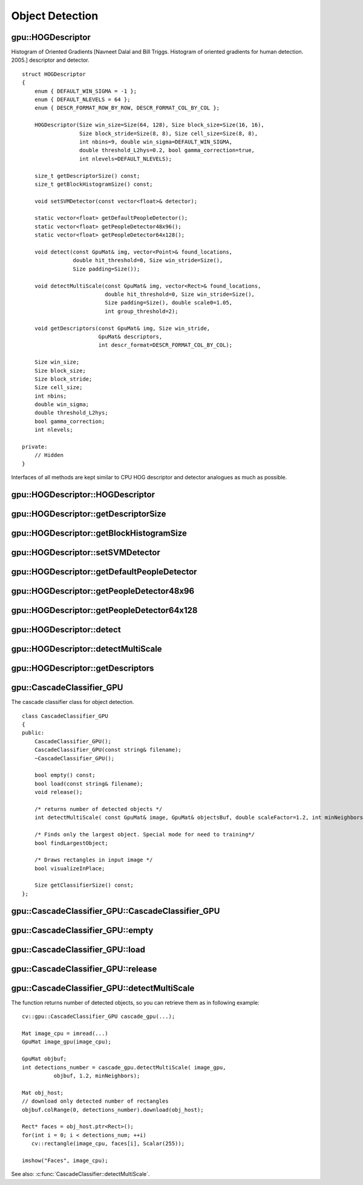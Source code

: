 Object Detection
================

.. highlight:: cpp



.. index:: gpu::HOGDescriptor

gpu::HOGDescriptor
------------------
.. cpp:class:: gpu::HOGDescriptor

Histogram of Oriented Gradients [Navneet Dalal and Bill Triggs. Histogram of oriented gradients for human detection. 2005.] descriptor and detector. ::

    struct HOGDescriptor
    {
        enum { DEFAULT_WIN_SIGMA = -1 };
        enum { DEFAULT_NLEVELS = 64 };
        enum { DESCR_FORMAT_ROW_BY_ROW, DESCR_FORMAT_COL_BY_COL };

        HOGDescriptor(Size win_size=Size(64, 128), Size block_size=Size(16, 16),
                      Size block_stride=Size(8, 8), Size cell_size=Size(8, 8),
                      int nbins=9, double win_sigma=DEFAULT_WIN_SIGMA,
                      double threshold_L2hys=0.2, bool gamma_correction=true,
                      int nlevels=DEFAULT_NLEVELS);

        size_t getDescriptorSize() const;
        size_t getBlockHistogramSize() const;

        void setSVMDetector(const vector<float>& detector);

        static vector<float> getDefaultPeopleDetector();
        static vector<float> getPeopleDetector48x96();
        static vector<float> getPeopleDetector64x128();

        void detect(const GpuMat& img, vector<Point>& found_locations,
                    double hit_threshold=0, Size win_stride=Size(),
                    Size padding=Size());

        void detectMultiScale(const GpuMat& img, vector<Rect>& found_locations,
                              double hit_threshold=0, Size win_stride=Size(),
                              Size padding=Size(), double scale0=1.05,
                              int group_threshold=2);

        void getDescriptors(const GpuMat& img, Size win_stride,
                            GpuMat& descriptors,
                            int descr_format=DESCR_FORMAT_COL_BY_COL);

        Size win_size;
        Size block_size;
        Size block_stride;
        Size cell_size;
        int nbins;
        double win_sigma;
        double threshold_L2hys;
        bool gamma_correction;
        int nlevels;

    private:
        // Hidden
    }


Interfaces of all methods are kept similar to CPU HOG descriptor and detector analogues as much as possible.



.. index:: gpu::HOGDescriptor::HOGDescriptor

gpu::HOGDescriptor::HOGDescriptor
-------------------------------------
.. cpp:function:: gpu::HOGDescriptor::HOGDescriptor(Size win_size=Size(64, 128), Size block_size=Size(16, 16), Size block_stride=Size(8, 8), Size cell_size=Size(8, 8), int nbins=9, double win_sigma=DEFAULT_WIN_SIGMA, double threshold_L2hys=0.2, bool gamma_correction=true, int nlevels=DEFAULT_NLEVELS)

    Creates HOG descriptor and detector.

    :param win_size: Detection window size. Must be aligned to block size and block stride.

    :param block_size: Block size in pixels. Must be aligned to cell size. Only (16,16) is supported for now.

    :param block_stride: Block stride. Must be a multiple of cell size.

    :param cell_size: Cell size. Only (8, 8) is supported for now.

    :param nbins: Number of bins. Only 9 bins per cell is supported for now.

    :param win_sigma: Gaussian smoothing window parameter.

    :param threshold_L2Hys: L2-Hys normalization method shrinkage.

    :param gamma_correction: Do gamma correction preprocessing or not.

    :param nlevels: Maximum number of detection window increases.



.. index:: gpu::HOGDescriptor::getDescriptorSize

gpu::HOGDescriptor::getDescriptorSize
-----------------------------------------
.. cpp:function:: size_t gpu::HOGDescriptor::getDescriptorSize() const

    Returns number of coefficients required for the classification.



.. index:: gpu::HOGDescriptor::getBlockHistogramSize

gpu::HOGDescriptor::getBlockHistogramSize
---------------------------------------------
.. cpp:function:: size_t gpu::HOGDescriptor::getBlockHistogramSize() const

    Returns block histogram size.



.. index:: gpu::HOGDescriptor::setSVMDetector

gpu::HOGDescriptor::setSVMDetector
--------------------------------------
.. cpp:function:: void gpu::HOGDescriptor::setSVMDetector(const vector<float>& detector)

    Sets coefficients for the linear SVM classifier.



.. index:: gpu::HOGDescriptor::getDefaultPeopleDetector

gpu::HOGDescriptor::getDefaultPeopleDetector
------------------------------------------------
.. cpp:function:: static vector<float> gpu::HOGDescriptor::getDefaultPeopleDetector()

    Returns coefficients of the classifier trained for people detection (for default window size).



.. index:: gpu::HOGDescriptor::getPeopleDetector48x96

gpu::HOGDescriptor::getPeopleDetector48x96
----------------------------------------------
.. cpp:function:: static vector<float> gpu::HOGDescriptor::getPeopleDetector48x96()

    Returns coefficients of the classifier trained for people detection (for 48x96 windows).



.. index:: gpu::HOGDescriptor::getPeopleDetector64x128

gpu::HOGDescriptor::getPeopleDetector64x128
-----------------------------------------------
.. cpp:function:: static vector<float> gpu::HOGDescriptor::getPeopleDetector64x128()

    Returns coefficients of the classifier trained for people detection (for 64x128 windows).



.. index:: gpu::HOGDescriptor::detect

gpu::HOGDescriptor::detect
------------------------------
.. cpp:function:: void gpu::HOGDescriptor::detect(const GpuMat& img, vector<Point>& found_locations, double hit_threshold=0, Size win_stride=Size(), Size padding=Size())

    Perfroms object detection without multiscale window.

    :param img: Source image. ``CV_8UC1`` and ``CV_8UC4`` types are supported for now.

    :param found_locations: Will contain left-top corner points of detected objects boundaries.

    :param hit_threshold: Threshold for the distance between features and SVM classifying plane. Usually it's 0 and should be specfied in the detector coefficients (as the last free coefficient), but if the free coefficient is omitted (it's allowed) you can specify it manually here.

    :param win_stride: Window stride. Must be a multiple of block stride.

    :param padding: Mock parameter to keep CPU interface compatibility. Must be (0,0).



.. index:: gpu::HOGDescriptor::detectMultiScale

gpu::HOGDescriptor::detectMultiScale
----------------------------------------
.. cpp:function:: void gpu::HOGDescriptor::detectMultiScale(const GpuMat& img, vector<Rect>& found_locations, double hit_threshold=0, Size win_stride=Size(), Size padding=Size(), double scale0=1.05, int group_threshold=2)

    Perfroms object detection with multiscale window.

    :param img: Source image. See :cpp:func:`gpu::HOGDescriptor::detect` for type limitations.

    :param found_locations: Will contain detected objects boundaries.

    :param hit_threshold: The threshold for the distance between features and SVM classifying plane. See :cpp:func:`gpu::HOGDescriptor::detect` for details.

    :param win_stride: Window stride. Must be a multiple of block stride.

    :param padding: Mock parameter to keep CPU interface compatibility. Must be (0,0).

    :param scale0: Coefficient of the detection window increase.

    :param group_threshold: After detection some objects could be covered by many rectangles. This coefficient regulates similarity threshold. 0 means don't perform grouping. See :c:func:`groupRectangles`.



.. index:: gpu::HOGDescriptor::getDescriptors

gpu::HOGDescriptor::getDescriptors
--------------------------------------
.. cpp:function:: void gpu::HOGDescriptor::getDescriptors(const GpuMat& img, Size win_stride, GpuMat& descriptors, int descr_format=DESCR_FORMAT_COL_BY_COL)

    Returns block descriptors computed for the whole image. It's mainly used for classifier learning purposes.

    :param img: Source image. See :cpp:func:`gpu::HOGDescriptor::detect` for type limitations.

    :param win_stride: Window stride. Must be a multiple of block stride.

    :param descriptors: 2D array of descriptors.

    :param descr_format: Descriptor storage format: 

            * **DESCR_FORMAT_ROW_BY_ROW** Row-major order.

            * **DESCR_FORMAT_COL_BY_COL** Column-major order.
            


.. index:: gpu::CascadeClassifier_GPU

gpu::CascadeClassifier_GPU
--------------------------
.. cpp:class:: gpu::CascadeClassifier_GPU

The cascade classifier class for object detection. ::

    class CascadeClassifier_GPU
    {
    public:
        CascadeClassifier_GPU();
        CascadeClassifier_GPU(const string& filename);
        ~CascadeClassifier_GPU();

        bool empty() const;
        bool load(const string& filename);
        void release();

        /* returns number of detected objects */
        int detectMultiScale( const GpuMat& image, GpuMat& objectsBuf, double scaleFactor=1.2, int minNeighbors=4, Size minSize=Size());

        /* Finds only the largest object. Special mode for need to training*/
        bool findLargestObject;

        /* Draws rectangles in input image */
        bool visualizeInPlace;

        Size getClassifierSize() const;
    };



.. index:: gpu::CascadeClassifier_GPU::CascadeClassifier_GPU

gpu::CascadeClassifier_GPU::CascadeClassifier_GPU
-----------------------------------------------------
.. cpp:function:: gpu::CascadeClassifier_GPU::CascadeClassifier_GPU(const string& filename)

    Loads the classifier from file.

    :param filename: Name of file from which classifier will be load. Only old haar classifier (trained by haartraining application) and NVidia's nvbin are supported.



.. index:: gpu::CascadeClassifier_GPU::empty

gpu::CascadeClassifier_GPU::empty
-------------------------------------
.. cpp:function:: bool gpu::CascadeClassifier_GPU::empty() const

    Checks if the classifier has been loaded or not.



.. index:: cv::gpu::CascadeClassifier_GPU::load

gpu::CascadeClassifier_GPU::load
------------------------------------
.. cpp:function:: bool gpu::CascadeClassifier_GPU::load(const string\& filename)

    Loads the classifier from file. The previous content is destroyed.

    :param filename: Name of file from which classifier will be load. Only old haar classifier (trained by haartraining application) and NVidia's nvbin are supported.



.. index:: gpu::CascadeClassifier_GPU::release

gpu::CascadeClassifier_GPU::release
---------------------------------------
.. cpp:function:: void gpu::CascadeClassifier_GPU::release()

    Destroys loaded classifier.



.. index:: gpu::CascadeClassifier_GPU::detectMultiScale

gpu::CascadeClassifier_GPU::detectMultiScale
------------------------------------------------
.. cpp:function:: int gpu::CascadeClassifier_GPU::detectMultiScale(const GpuMat& image, GpuMat& objectsBuf, double scaleFactor=1.2, int minNeighbors=4, Size minSize=Size())

    Detects objects of different sizes in the input image. The detected objects are returned as a list of rectangles.

    :param image: Matrix of type ``CV_8U`` containing the image in which to detect objects.

    :param objects: Buffer to store detected objects (rectangles). If it is empty, it will be allocated with default size. If not empty, function will search not more than N objects, where ``N = sizeof(objectsBufer's data)/sizeof(cv::Rect)``.

    :param scaleFactor: Specifies how much the image size is reduced at each image scale.

    :param minNeighbors: Specifies how many neighbors should each candidate rectangle have to retain it.

    :param minSize: The minimum possible object size. Objects smaller than that are ignored.

The function returns number of detected objects, so you can retrieve them as in following example: ::

    cv::gpu::CascadeClassifier_GPU cascade_gpu(...);

    Mat image_cpu = imread(...)
    GpuMat image_gpu(image_cpu);

    GpuMat objbuf;
    int detections_number = cascade_gpu.detectMultiScale( image_gpu,
              objbuf, 1.2, minNeighbors);

    Mat obj_host;
    // download only detected number of rectangles
    objbuf.colRange(0, detections_number).download(obj_host);

    Rect* faces = obj_host.ptr<Rect>();
    for(int i = 0; i < detections_num; ++i)
       cv::rectangle(image_cpu, faces[i], Scalar(255));

    imshow("Faces", image_cpu);

See also: :c:func:`CascadeClassifier::detectMultiScale`.

